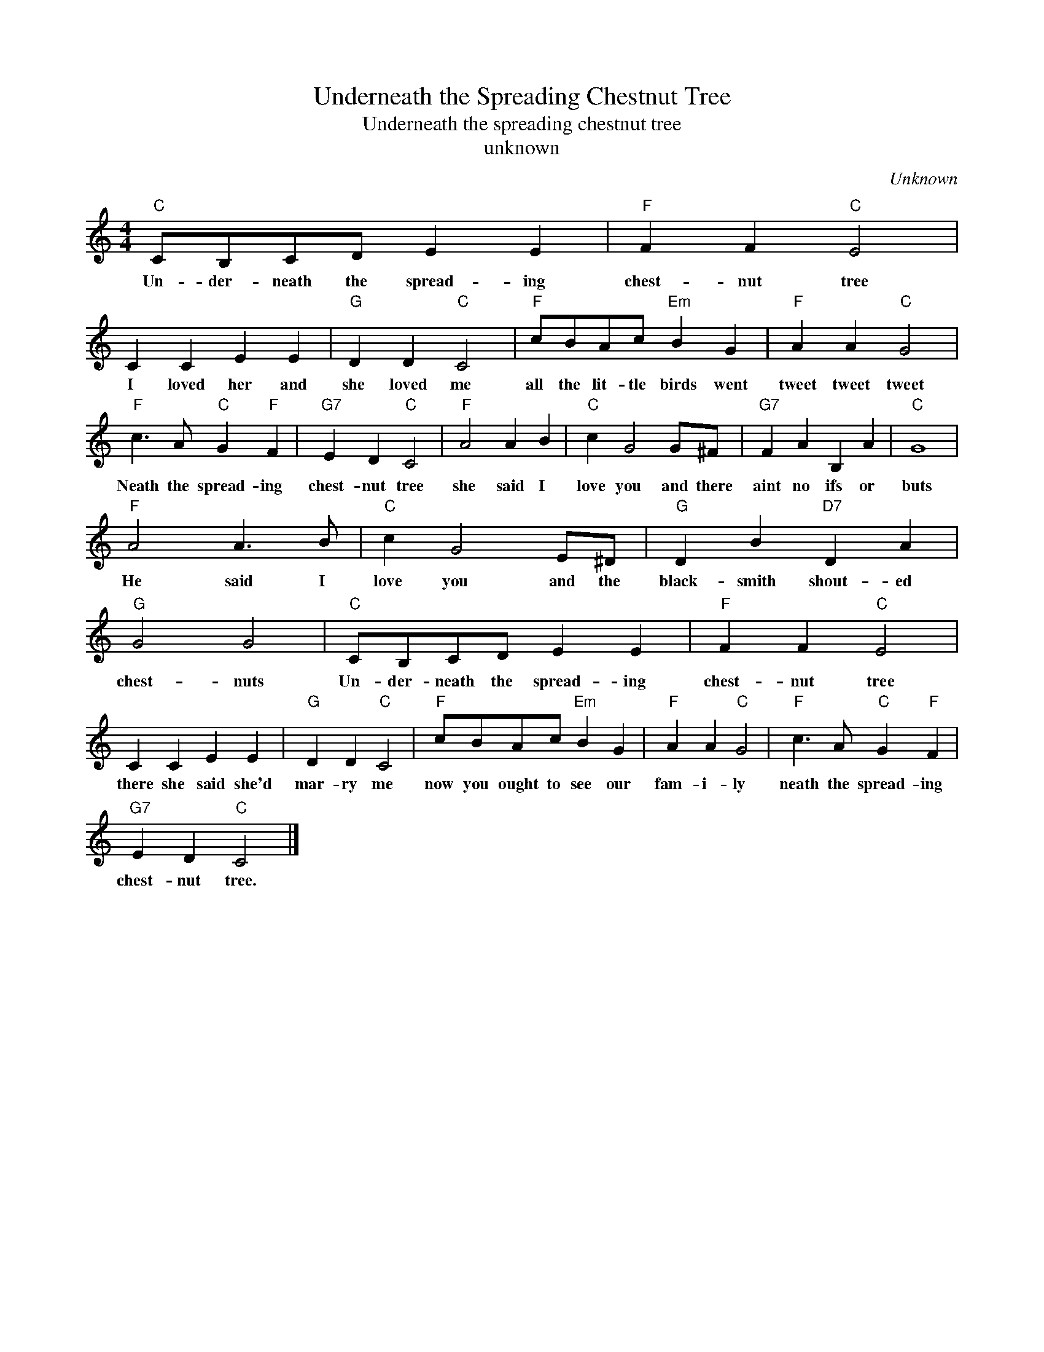X:1
T:Underneath the Spreading Chestnut Tree
T:Underneath the spreading chestnut tree
T:unknown
C:Unknown
Z:All Rights Reserved
L:1/4
M:4/4
K:C
V:1 treble 
%%MIDI program 4
V:1
"C" C/B,/C/D/ E E |"F" F F"C" E2 | C C E E |"G" D D"C" C2 |"F" c/B/A/c/"Em" B G |"F" A A"C" G2 | %6
w: Un- der- neath the spread- ing|chest- nut tree|I loved her and|she loved me|all the lit- tle birds went|tweet tweet tweet|
"F" c3/2 A/"C" G"F" F |"G7" E D"C" C2 |"F" A2 A B |"C" c G2 G/^F/ |"G7" F A B, A |"C" G4 | %12
w: Neath the spread- ing|chest- nut tree|she said I|love you and there|aint no ifs or|buts|
"F" A2 A3/2 B/ |"C" c G2 E/^D/ |"G" D B"D7" D A |"G" G2 G2 |"C" C/B,/C/D/ E E |"F" F F"C" E2 | %18
w: He said I|love you and the|black- smith shout- ed|chest- nuts|Un- der- neath the spread- ing|chest- nut tree|
 C C E E |"G" D D"C" C2 |"F" c/B/A/c/"Em" B G |"F" A A"C" G2 |"F" c3/2 A/"C" G"F" F | %23
w: there she said she'd|mar- ry me|now you ought to see our|fam- i- ly|neath the spread- ing|
"G7" E D"C" C2 |] %24
w: chest- nut tree.|

